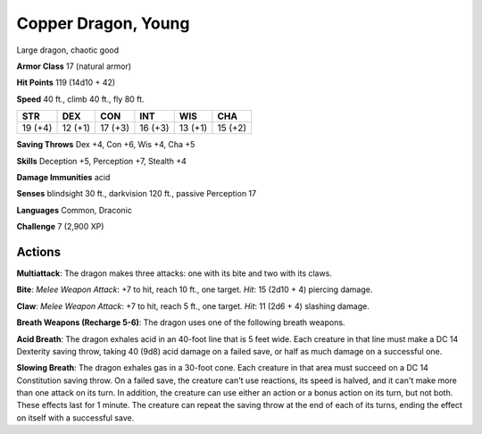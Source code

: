 
.. _srd:copper-dragon-young:

Copper Dragon, Young
--------------------

Large dragon, chaotic good


**Armor Class** 17 (natural armor)

**Hit Points** 119 (14d10 + 42)

**Speed** 40 ft., climb 40 ft., fly 80 ft.

+-----------+-----------+-----------+-----------+-----------+-----------+
| STR       | DEX       | CON       | INT       | WIS       | CHA       |
+===========+===========+===========+===========+===========+===========+
| 19 (+4)   | 12 (+1)   | 17 (+3)   | 16 (+3)   | 13 (+1)   | 15 (+2)   |
+-----------+-----------+-----------+-----------+-----------+-----------+

**Saving Throws** Dex +4, Con +6, Wis +4, Cha +5

**Skills** Deception +5, Perception +7, Stealth +4

**Damage Immunities** acid

**Senses** blindsight 30 ft., darkvision 120 ft., passive Perception 17

**Languages** Common, Draconic

**Challenge** 7 (2,900 XP)

Actions
~~~~~~~~~~~~~~~~~~~~~~~~~~~~~~~~~

**Multiattack**: The dragon makes three attacks: one with its bite and
two with its claws.

**Bite**: *Melee Weapon Attack*: +7 to hit, reach 10
ft., one target. *Hit*: 15 (2d10 + 4) piercing damage.

**Claw**: *Melee
Weapon Attack*: +7 to hit, reach 5 ft., one target. *Hit*: 11 (2d6 + 4)
slashing damage.

**Breath Weapons (Recharge 5-6)**: The dragon uses one
of the following breath weapons.

**Acid Breath**: The dragon exhales
acid in an 40-foot line that is 5 feet wide. Each creature in that line
must make a DC 14 Dexterity saving throw, taking 40 (9d8) acid damage on
a failed save, or half as much damage on a successful one.

**Slowing Breath**: The dragon exhales gas in a 30-foot cone. Each creature in
that area must succeed on a DC 14 Constitution saving throw. On a failed
save, the creature can't use reactions, its speed is halved, and it
can't make more than one attack on its turn. In addition, the creature
can use either an action or a bonus action on its turn, but not both.
These effects last for 1 minute. The creature can repeat the saving
throw at the end of each of its turns, ending the effect on itself with
a successful save.

